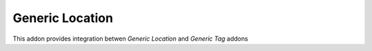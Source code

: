 Generic Location
================

This addon provides integration betwen *Generic Location* and *Generic Tag* addons
